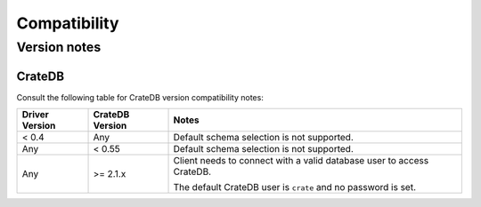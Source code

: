 .. _compatibility:

=============
Compatibility
=============

.. _versions:

Version notes
=============

.. _cratedb-versions:

CrateDB
-------

Consult the following table for CrateDB version compatibility notes:

+----------------+-----------------+-------------------------------------------+
| Driver Version | CrateDB Version | Notes                                     |
+================+=================+===========================================+
| < 0.4          | Any             | Default schema selection is not           |
|                |                 | supported.                                |
+----------------+-----------------+-------------------------------------------+
| Any            | < 0.55          | Default schema selection is not           |
|                |                 | supported.                                |
+----------------+-----------------+-------------------------------------------+
| Any            | >= 2.1.x        | Client needs to connect with a valid      |
|                |                 | database user to access CrateDB.          |
|                |                 |                                           |
|                |                 | The default CrateDB user is ``crate`` and |
|                |                 | no password is set.                       |
|                |                 |                                           |
+----------------+-----------------+-------------------------------------------+
